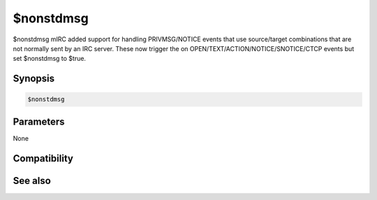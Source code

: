 $nonstdmsg
==========

$nonstdmsg mIRC added support for handling PRIVMSG/NOTICE events that use source/target combinations that are not normally sent by an IRC server. These now trigger the on OPEN/TEXT/ACTION/NOTICE/SNOTICE/CTCP events but set $nonstdmsg to $true.

Synopsis
--------

.. code:: text

    $nonstdmsg

Parameters
----------

None

Compatibility
-------------

.. compatibility:: 7.69

See also
--------

.. hlist::
    :columns: 4

